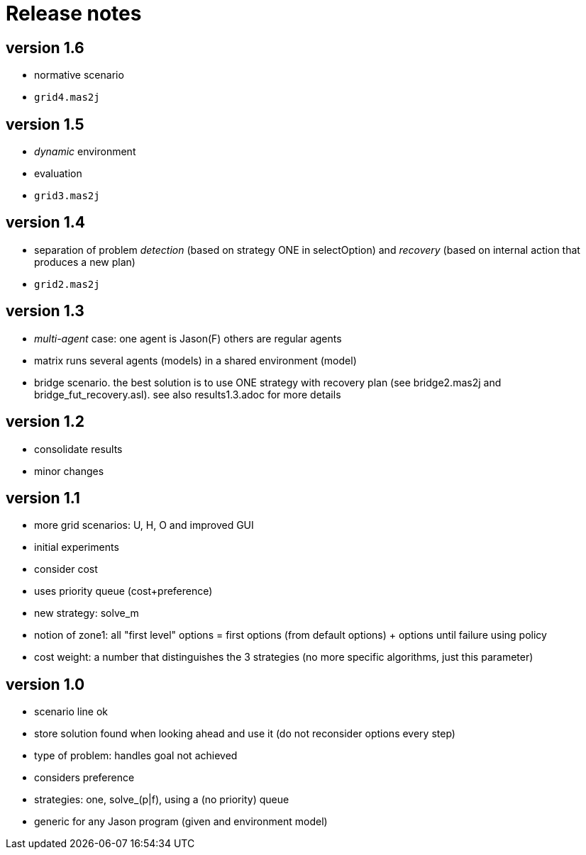= Release notes

== version 1.6

- normative scenario

- `grid4.mas2j`

== version 1.5

- _dynamic_ environment
- evaluation

- `grid3.mas2j`

== version 1.4

- separation of problem _detection_ (based on strategy ONE in selectOption) and _recovery_ (based on internal action that produces a new plan)

- `grid2.mas2j`

== version 1.3

- _multi-agent_ case: one agent is Jason(F) others are regular agents
- matrix runs several agents (models) in a shared environment (model)
- bridge scenario. the best solution is to use ONE strategy with recovery plan (see bridge2.mas2j and bridge_fut_recovery.asl). see also results1.3.adoc for more details

== version 1.2

- consolidate results
- minor changes

== version 1.1

- more grid scenarios: U, H, O and improved GUI
- initial experiments
- consider cost
- uses priority queue (cost+preference)
- new strategy: solve_m
- notion of zone1: all "first level" options = first options (from default options) + options until failure using policy
- cost weight: a number that distinguishes the 3 strategies (no more specific algorithms, just this parameter)

== version 1.0

- scenario line ok

- store solution found when looking ahead and use it (do not reconsider options every step)

- type of problem: handles goal not achieved
- considers preference

- strategies: one, solve_(p|f), using a (no priority) queue

- generic for any Jason program (given and environment model)

